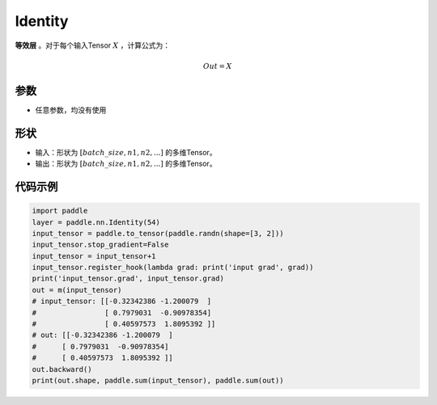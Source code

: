 .. _cn_api_paddle_nn_layer_common_Identity:

Identity
-------------------------------

.. py:class:: paddle.nn.Identity(*args, **kwargs)


**等效层** 。对于每个输入Tensor :math:`X` ，计算公式为：

.. math::

    Out = X


参数
:::::::::

- 任意参数，均没有使用

形状
:::::::::

- 输入：形状为 :math:`[batch\_size, n1, n2, ...]` 的多维Tensor。
- 输出：形状为 :math:`[batch\_size, n1, n2, ...]` 的多维Tensor。

代码示例
:::::::::

.. code-block:: python

    import paddle
    layer = paddle.nn.Identity(54)
    input_tensor = paddle.to_tensor(paddle.randn(shape=[3, 2]))
    input_tensor.stop_gradient=False
    input_tensor = input_tensor+1
    input_tensor.register_hook(lambda grad: print('input grad', grad))
    print('input_tensor.grad', input_tensor.grad)
    out = m(input_tensor)
    # input_tensor: [[-0.32342386 -1.200079  ]
    #                [ 0.7979031  -0.90978354]
    #                [ 0.40597573  1.8095392 ]]
    # out: [[-0.32342386 -1.200079  ]
    #      [ 0.7979031  -0.90978354]
    #      [ 0.40597573  1.8095392 ]]
    out.backward()
    print(out.shape, paddle.sum(input_tensor), paddle.sum(out))
